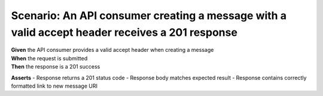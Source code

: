 Scenario: An API consumer creating a message with a valid accept header receives a 201 response
=========================================================================================================

| **Given** the API consumer provides a valid accept header when creating a message
| **When** the request is submitted
| **Then** the response is a 201 success

**Asserts**
- Response returns a 201 status code
- Response body matches expected result
- Response contains correctly formatted link to new message URI
